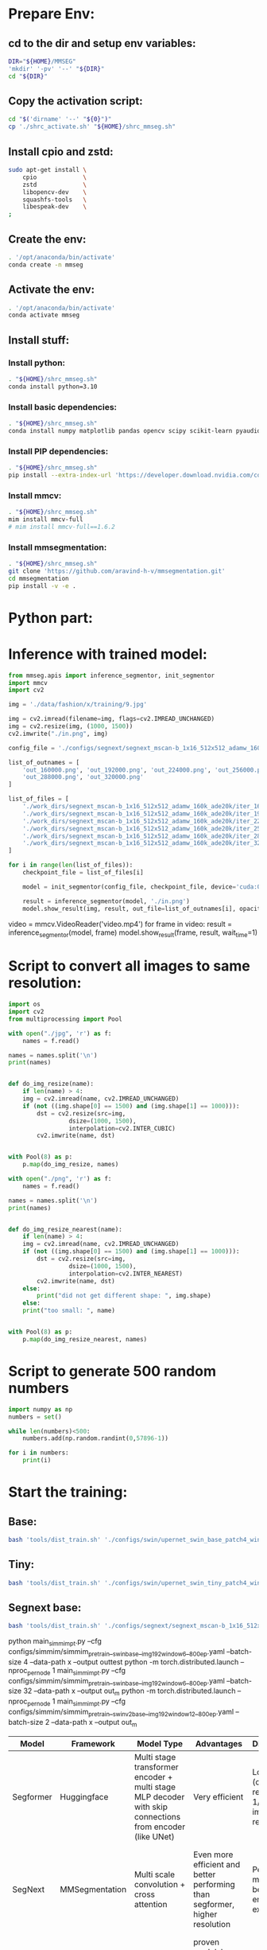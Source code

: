 * Prepare Env:

** cd to the dir and setup env variables:
#+begin_src sh :shebang #!/bin/sh :tangle ./shrc_activate.sh
  DIR="${HOME}/MMSEG"
  'mkdir' '-pv' '--' "${DIR}"
  cd "${DIR}"
#+end_src

** Copy the activation script:
#+begin_src sh :shebang #!/bin/sh :tangle ./shrc_install.sh
  cd "$('dirname' '--' "${0}")"
  cp './shrc_activate.sh' "${HOME}/shrc_mmseg.sh"
#+end_src

** Install cpio and zstd:
#+begin_src sh :shebang #!/bin/sh :tangle ./shrc_install.sh
  sudo apt-get install \
      cpio             \
      zstd             \
      libopencv-dev    \
      squashfs-tools   \
      libespeak-dev    \
  ;
#+end_src

** Create the env:
#+begin_src sh :shebang #!/bin/sh :tangle ./shrc_install.sh
  . '/opt/anaconda/bin/activate'
  conda create -n mmseg
#+end_src

** Activate the env:
#+begin_src sh :shebang #!/bin/sh :tangle ./shrc_activate.sh
  . '/opt/anaconda/bin/activate'
  conda activate mmseg
#+end_src

** Install stuff:

*** Install python:
#+begin_src sh :shebang #!/bin/sh :tangle ./shrc_install.sh
  . "${HOME}/shrc_mmseg.sh"
  conda install python=3.10
#+end_src

*** Install basic dependencies:
#+begin_src sh :shebang #!/bin/sh :tangle ./shrc_install.sh
  . "${HOME}/shrc_mmseg.sh"
  conda install numpy matplotlib pandas opencv scipy scikit-learn pyaudio jupyterlab nbconvert ipython jupyter tqdm cython scikit-learn-intelex
#+end_src

*** Install PIP dependencies:
#+begin_src sh :shebang #!/bin/sh :tangle ./shrc_install.sh
  . "${HOME}/shrc_mmseg.sh"
  pip install --extra-index-url 'https://developer.download.nvidia.com/compute/redist' --upgrade nvidia-dali-cuda110 PyQt6 python-lsp-server yapf openai accelerate datasets diffusers evaluate transformers espnet espnet_model_zoo gradio openmim timm torch torchaudio torchvision yacs termcolor mediapipe gdown
#+end_src

*** Install mmcv:
#+begin_src sh :shebang #!/bin/sh :tangle ./shrc_install.sh
  . "${HOME}/shrc_mmseg.sh"
  mim install mmcv-full
  # mim install mmcv-full==1.6.2
#+end_src

*** Install mmsegmentation:
#+begin_src sh :shebang #!/bin/sh :tangle ./shrc_install.sh
  . "${HOME}/shrc_mmseg.sh"
  git clone 'https://github.com/aravind-h-v/mmsegmentation.git'
  cd mmsegmentation
  pip install -v -e .
#+end_src

* Python part:

** COMMENT Sample:

*** Importing:
#+begin_src python :shebang #!/home/asd/.conda/envs/mmseg/bin/python :tangle ./import.py
#+end_src

*** Functions:
#+begin_src python :shebang #!/home/asd/.conda/envs/mmseg/bin/python :tangle ./functions.py
#+end_src

*** Execution stuff:
#+begin_src python :shebang #!/home/asd/.conda/envs/mmseg/bin/python :tangle ./execute.py
#+end_src

* Inference with trained model:
#+begin_src python :shebang #!/home/asd/.conda/envs/mmseg/bin/python :tangle ./inference.py :results output
  from mmseg.apis import inference_segmentor, init_segmentor
  import mmcv
  import cv2

  img = './data/fashion/x/training/9.jpg'

  img = cv2.imread(filename=img, flags=cv2.IMREAD_UNCHANGED)
  img = cv2.resize(img, (1000, 1500))
  cv2.imwrite("./in.png", img)

  config_file = './configs/segnext/segnext_mscan-b_1x16_512x512_adamw_160k_ade20k.py'

  list_of_outnames = [
      'out_160000.png', 'out_192000.png', 'out_224000.png', 'out_256000.png',
      'out_288000.png', 'out_320000.png'
  ]

  list_of_files = [
      './work_dirs/segnext_mscan-b_1x16_512x512_adamw_160k_ade20k/iter_160000.pth',
      './work_dirs/segnext_mscan-b_1x16_512x512_adamw_160k_ade20k/iter_192000.pth',
      './work_dirs/segnext_mscan-b_1x16_512x512_adamw_160k_ade20k/iter_224000.pth',
      './work_dirs/segnext_mscan-b_1x16_512x512_adamw_160k_ade20k/iter_256000.pth',
      './work_dirs/segnext_mscan-b_1x16_512x512_adamw_160k_ade20k/iter_288000.pth',
      './work_dirs/segnext_mscan-b_1x16_512x512_adamw_160k_ade20k/iter_320000.pth'
  ]

  for i in range(len(list_of_files)):
      checkpoint_file = list_of_files[i]

      model = init_segmentor(config_file, checkpoint_file, device='cuda:0')

      result = inference_segmentor(model, './in.png')
      model.show_result(img, result, out_file=list_of_outnames[i], opacity=0.5)
#+end_src

# build the model from a config file and a checkpoint file

# test a single image and show the results
# visualize the results in a new window
# or save the visualization results to image files
# you can change the opacity of the painted segmentation map in (0, 1].

# test a video and show the results
video = mmcv.VideoReader('video.mp4')
for frame in video:
   result = inference_segmentor(model, frame)
   model.show_result(frame, result, wait_time=1)

* Script to convert all images to same resolution:
#+begin_src python :shebang #!/home/asd/.conda/envs/mmseg/bin/python :tangle ./convert.py
  import os
  import cv2
  from multiprocessing import Pool

  with open("./jpg", 'r') as f:
      names = f.read()

  names = names.split('\n')
  print(names)


  def do_img_resize(name):
      if len(name) > 4:
	  img = cv2.imread(name, cv2.IMREAD_UNCHANGED)
	  if (not ((img.shape[0] == 1500) and (img.shape[1] == 1000))):
	      dst = cv2.resize(src=img,
			       dsize=(1000, 1500),
			       interpolation=cv2.INTER_CUBIC)
	      cv2.imwrite(name, dst)


  with Pool(8) as p:
      p.map(do_img_resize, names)

  with open("./png", 'r') as f:
      names = f.read()

  names = names.split('\n')
  print(names)


  def do_img_resize_nearest(name):
      if len(name) > 4:
	  img = cv2.imread(name, cv2.IMREAD_UNCHANGED)
	  if (not ((img.shape[0] == 1500) and (img.shape[1] == 1000))):
	      dst = cv2.resize(src=img,
			       dsize=(1000, 1500),
			       interpolation=cv2.INTER_NEAREST)
	      cv2.imwrite(name, dst)
	  else:
	      print("did not get different shape: ", img.shape)
      else:
	  print("too small: ", name)


  with Pool(8) as p:
      p.map(do_img_resize_nearest, names)
#+end_src

* Script to generate 500 random numbers
#+begin_src python :shebang #!/home/asd/.conda/envs/mmseg/bin/python :tangle ./random.py
  import numpy as np
  numbers = set()

  while len(numbers)<500:
      numbers.add(np.random.randint(0,57896-1))

  for i in numbers:
      print(i)
#+end_src

* Start the training:

** Base:
#+begin_src sh :shebang #!/bin/sh
  bash 'tools/dist_train.sh' './configs/swin/upernet_swin_base_patch4_window12_512x512_160k_ade20k_pretrain_384x384_22K.py' '1'
#+end_src

** Tiny:
#+begin_src sh :shebang #!/bin/sh
  bash 'tools/dist_train.sh' './configs/swin/upernet_swin_tiny_patch4_window7_512x512_160k_ade20k_pretrain_224x224_1K.py' '1'
#+end_src

** Segnext base:
#+begin_src sh :shebang #!/bin/bash
  bash 'tools/dist_train.sh' './configs/segnext/segnext_mscan-b_1x16_512x512_adamw_160k_ade20k.py' '1' '--resume-from' './work_dirs/segnext_mscan-b_1x16_512x512_adamw_160k_ade20k-2.pth'
#+end_src

python main_simmim_pt.py --cfg configs/simmim/simmim_pretrain__swin_base__img192_window6__800ep.yaml --batch-size 4 --data-path x --output outtest
python -m torch.distributed.launch --nproc_per_node 1 main_simmim_pt.py --cfg configs/simmim/simmim_pretrain__swin_base__img192_window6__800ep.yaml --batch-size 32 --data-path x --output out_m 
python -m torch.distributed.launch --nproc_per_node 1 main_simmim_pt.py --cfg configs/simmim/simmim_pretrain__swinv2_base__img192_window12__800ep.yaml --batch-size 2 --data-path x --output out_m 

|----------------+----------------+----------------------------------------------------------------------------------------------------------+------------------------------------------------------------------------------------------------------------------------------+-------------------------------------------------------------------------------+----------------------------------------------------------------------------------------------------------------------|
| Model          | Framework      | Model Type                                                                                               | Advantages                                                                                                                   | Disadvantages                                                                 | Training Time                                                                                                        |
|----------------+----------------+----------------------------------------------------------------------------------------------------------+------------------------------------------------------------------------------------------------------------------------------+-------------------------------------------------------------------------------+----------------------------------------------------------------------------------------------------------------------|
| Segformer      | Huggingface    | Multi stage transformer encoder + multi stage MLP decoder with skip connections from encoder (like UNet) | Very efficient                                                                                                               | Low resolution (output mask resolution is 1/4 of input image resolution)      | ~ 3 days on laptop / colab for finetuning                                                                            |
| SegNext        | MMSegmentation | Multi scale convolution + cross attention                                                                | Even more efficient and better performing than segformer, higher resolution                                                  | Performance might still not be good enough, still exploring                   | Checkpoints available in mmsegmentation donot seem to be as good as Huggingface, so might need longer training times |
| U2NET          | Plain PyTorch  | Multi scale convolutional encoder + decoder with residual connections                                    | proven model, have extremely high quality code and pre-trained model, pretty efficient, can work with high resolution images | Somewhat heavier than segformer and segnext, generalizibility might be lesser | Alread very good model available, fine tuning is somewhat heavy.                                                     |
| Swin + Upernet | MMSegmentation | Swin encoder + Upernet decoder                                                                           | Close to state of the art, Strong unsupervised pre-training                                                                  | Extremely heavy                                                               | Expected to be very long with a single GPU                                                                           |
| BEiT           | Huggingface    | ViT Encoder trained using BEiT Method + semantic segmentation decoder                                    | Close to state of the art, Strong unsupervised pre-training                                                                  | Extremely heavy                                                               | Expected to be very long with a single GPU                                                                           |
|----------------+----------------+----------------------------------------------------------------------------------------------------------+------------------------------------------------------------------------------------------------------------------------------+-------------------------------------------------------------------------------+----------------------------------------------------------------------------------------------------------------------|
